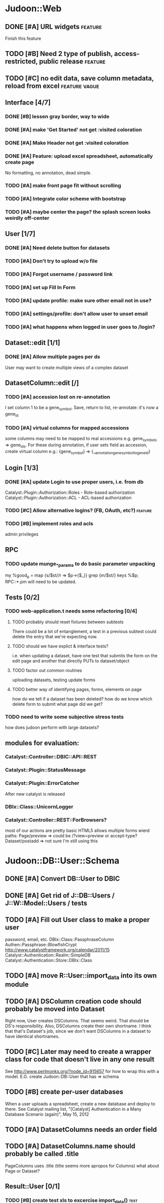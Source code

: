 # org-mode config
#+STARTUP: indent
#+TODO: TODO | DONE WONT

* Judoon::Web
** DONE [#A] URL widgets                                           :feature:
CLOSED: [2012-05-15 Tue 16:03]
Finish this feature
** TODO [#B] Need 2 type of publish, access-restricted, public release :feature:
** TODO [#C] no edit data, save column metadata, reload from excel :feature:vague:
** Interface [4/7]
*** DONE [#B] lessen gray border, way to wide
CLOSED: [2012-07-09 Mon 17:46]
*** DONE [#A] make 'Get Started' not get :visited coloration
CLOSED: [2012-07-09 Mon 17:44]
*** DONE [#A] Make Header not get :visited coloration
CLOSED: [2012-07-09 Mon 17:46]
*** DONE [#A] Feature: upload excel spreadsheet, automatically create page
CLOSED: [2012-07-09 Mon 17:47]
No formatting, no annotation, dead simple.
*** TODO [#A] make front page fit without scrolling
*** TODO [#A] Integrate color scheme with bootstrap
*** TODO [#A] maybe center the page? the splash screen looks weirdly off-center
** User [1/7]
*** DONE [#A] Need delete button for datasets
CLOSED: [2012-07-17 Tue 11:29]
*** TODO [#A] Don't try to upload w/o file
*** TODO [#A] Forgot username / password link
*** TODO [#A] set up Fill In Form
*** TODO [#A] update profile: make sure other email not in use?
*** TODO [#A] settings/profile: don't allow user to unset email
*** TODO [#A] what happens when logged in user goes to /login?
** Dataset::edit [1/1]
*** DONE [#A] Allow multiple pages per ds
CLOSED: [2012-07-17 Tue 11:30]
User may want to create multiple views of a complex dataset
** DatasetColumn::edit [/]
*** TODO [#A] accession lost on re-annotation
I set column 1 to be a gene_symbol. Save, return to list, re-annotate: it's now a gene_id
*** TODO [#A] virtual columns for mapped accessions
some columns may need to be mapped to real accessions
e.g. gene_symbols => gene_ids. For these during annotation, if user
sets field as accession, create virtual column e.g.: {gene_symbol} =>
{__annotation_gene_symbol_to_gene_id}
** Login [1/3]
*** DONE [#A] update Login to use proper users, i.e. from db
CLOSED: [2012-07-17 Tue 11:28]
Catalyst::Plugin::Authorization::Roles - Role-based authorization
Catalyst::Plugin::Authorization::ACL - ACL-based authorization
*** TODO [#C] Allow alternative logins? (FB, OAuth, etc?)         :feature:
*** TODO [#B] implement roles and acls
admin privileges
** RPC
*** TODO update munge_*_params to do basic parameter unpacking
my %good_p = map {s/$st//r => $p->{$_}} grep {m/$st/} keys %$p;
RPC::*.pm will need to be updated.
** Tests [0/2]
*** TODO web-application.t needs some refactoring [0/4]
**** TODO probably should reset fixtures between subtests
There could be a lot of entanglement, a test in a previous subtest
could delete the entry that we're expecting now.
**** TODO should we have explict & interface tests?
i.e. when updating a dataset, have one test that submits the form on
the edit page and another that directly PUTs to dataset/object
**** TODO factor out common routines
uploading datasets, testing update forms
**** TODO better way of identifying pages, forms, elements on page
how do we tell if a dataset has been deleted?
how do we know which delete form to submit
what page did we get?
*** TODO need to write some subjective stress tests
how does judoon perform with large datasets?
** modules for evaluation:
*** Catalyst::Controller::DBIC::API::REST
*** Catalyst::Plugin::StatusMessage
*** Catalyst::Plugin::ErrorCatcher
After new catalyst is released

*** DBIx::Class::UnicornLogger 
*** Catalyst::Controller::REST::ForBrowsers?
most of our actions are pretty basic
HTML5 allows multiple forms
wierd paths:
   Page/preview  => could be /?view=preview or accept-type?
   Dataset/postadd => not sure I'm still using this
* Judoon::DB::User::Schema
** DONE [#A] Convert DB::User to DBIC
CLOSED: [2012-03-28 Wed 13:45]
** DONE [#A] Get rid of J::DB::Users / J::W::Model::Users / tests
CLOSED: [2012-03-28 Wed 14:10]
** TODO [#A] Fill out User class to make a proper user
password, email, etc.
DBIx::Class::PassphraseColumn
Authen::Passphrase::BlowfishCrypt
http://www.catalystframework.org/calendar/2011/15
Catalyst::Authentication::Realm::SimpleDB
Catalyst::Authentication::Store::DBIx::Class
** TODO [#A] move R::User::import_data into its own module
** TODO [#A] DSColumn creation code should probably be moved into Dataset
Right now, User creates DSColumns.  That seems weird. That should be
DS's responsibility.  Also, DSColumns create their own shortname.  I
think that that's Dataset's job, since we don't want DSColumns in a
dataset to have identical shortnames.
** TODO [#C] Later may need to create a wrapper class for code that doesn't live in any one result
See http://www.perlmonks.org/?node_id=915657 for how to wrap this with a model.
E.G. create Judoon::DB::User that has => schema
** TODO [#B] create per-user databases
When a user uploads a spreadsheet, create a new database and deploy to there.
See Catalyst mailing list, "[Catalyst] Authentication in a Many Database Scenario (again)", May 15, 2012
** TODO [#A] DatasetColumns needs an order field
** TODO [#A] DatasetColumns.name should probably be called .title
PageColumns uses .title  (title seems more apropos for Columns)
what about Page or Dataset?
** Result::User [0/1]
*** TODO [#B] create test xls to excercise import_data()               :test:
specifically, add a data column w/o a name
* Judoon::Tmpl
** DONE [#A] Fill out TemplateTranslator
CLOSED: [2012-05-15 Tue 16:14]
- Create J::Tmpl::Widget class
J::Tmpl::Widget::Text, J::Tmpl::Widget::Data, etc.
Can convert from class to html or template?
** TODO Tmpl::Translator::Dialect::WebWidgets
*** move widget-format-target into its own hidden with name widget-link-null
need to update WebWidgets.pm && library.tt
* judoon.js
** TODO Move JS into object
* Judoon::Spreadsheet::Importer
** TODO [#B] move code from J:DB::U::S::R::U::import_data() into here
* Judoon user deployment
** Look at Wordpress, drupal for quick deployment ideas
* Judoon::SiteLinker
** TODO Needs a lot more maps
** TODO Can use Uniprot ID mapper to convert ids
Then, the uniprot_acc to gene map could convert to gene_id, and use that mapping
** Would this be easier to do in a database, or more simply represented as a schema?
** TODO Need order encoded in mapping
* deployment
** add deployment deps
- [ ] Starman
- [ ] Server::Starter
- [ ] Net::Server::SS::PreFork
- [ ] DBIx::Class::Migration
